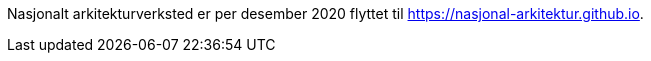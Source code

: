 Nasjonalt arkitekturverksted er per desember 2020 flyttet til https://nasjonal-arkitektur.github.io.